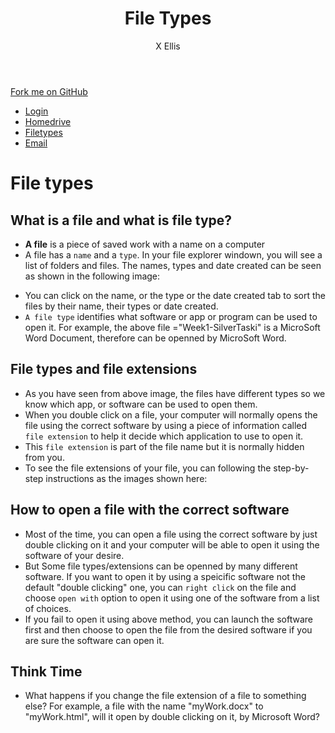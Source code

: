 #+STARTUP:indent
#+HTML_HEAD: <link rel="stylesheet" type="text/css" href="css/styles.css"/>
#+HTML_HEAD_EXTRA: <link href='http://fonts.googleapis.com/css?family=Ubuntu+Mono|Ubuntu' rel='stylesheet' type='text/css'>
#+HTML_HEAD_EXTRA: <script src="http://ajax.googleapis.com/ajax/libs/jquery/1.9.1/jquery.min.js" type="text/javascript"></script>
#+HTML_HEAD_EXTRA: <script src="js/navbar.js" type="text/javascript"></script>
#+HTML_HEAD_EXTRA: <script src="js/strikeThrough.js" type="text/javascript"></script>
#+OPTIONS: f:nil author:AUTHOR num:1 creator:AUTHOR timestamp:nil toc:nil html-style:nil html-postamble:nil
#+TITLE: File Types
#+AUTHOR: X Ellis

#+BEGIN_HTML
  <div class="github-fork-ribbon-wrapper left">
    <div class="github-fork-ribbon">
      <a href="https://github.com/digixc/8-CS-ProblemSolving">Fork me on GitHub</a>
    </div>
  </div>
<div id="stickyribbon">
    <ul>
      <li><a href="1_Lesson.html">Login</a></li>
      <li><a href="2_Lesson.html">Homedrive</a></li>
      <li><a href="3_Lesson.html">Filetypes</a></li>
      <li><a href="4_Lesson.html">Email</a></li>
    </ul>
  </div>
#+END_HTML
* COMMENT Use as a template
:PROPERTIES:
:HTML_CONTAINER_CLASS: activity
:END:
** Learn It
:PROPERTIES:
:HTML_CONTAINER_CLASS: learn
:END:

** Research It
:PROPERTIES:
:HTML_CONTAINER_CLASS: research
:END:

** Design It
:PROPERTIES:
:HTML_CONTAINER_CLASS: design
:END:

** Build It
:PROPERTIES:
:HTML_CONTAINER_CLASS: build
:END:

** Test It
:PROPERTIES:
:HTML_CONTAINER_CLASS: test
:END:

** Run It
:PROPERTIES:
:HTML_CONTAINER_CLASS: run
:END:

** Document It
:PROPERTIES:
:HTML_CONTAINER_CLASS: document
:END:

** Code It
:PROPERTIES:
:HTML_CONTAINER_CLASS: code
:END:

** Program It
:PROPERTIES:
:HTML_CONTAINER_CLASS: program
:END:

** Try It
:PROPERTIES:
:HTML_CONTAINER_CLASS: try
:END:

** Badge It
:PROPERTIES:
:HTML_CONTAINER_CLASS: badge
:END:

** Save It
:PROPERTIES:
:HTML_CONTAINER_CLASS: save
:END:
* File types
:PROPERTIES:
:HTML_CONTAINER_CLASS: activity
:END:

** What is a file and what is file type?
:PROPERTIES:
:HTML_CONTAINER_CLASS: learn
:END: 
- *A file* is a piece of saved work with a name on a computer 
- A file has a =name= and a =type=. In your file explorer windown, you will see a list of folders and files.  The names, types and date created can be seen as shown in the following image:
[[./img/fileTypes1.png]]
- You can click on the name, or the type or the date created tab to sort the files by their name, their types or date created.
- =A file type= identifies what software or app or program can be used to open it. For example, the above file ="Week1-SilverTaski" is a MicroSoft Word Document, therefore can be openned by MicroSoft Word.

** File types and file extensions
:PROPERTIES:
:HTML_CONTAINER_CLASS: learn
:END: 
- As you have seen from above image, the files have different types so we know which app, or software can be used to open them. 
- When you double click on a file, your computer will normally opens the file using the correct software by using a piece of information called =file extension= to help it decide which application to use to open it.
- This =file extension= is part of the file name but it is normally hidden from you. 
- To see the file extensions of your file, you can following the step-by-step instructions as the images shown here:
[[./img/fileExtensions.png]]
[[./img/fileExtension2.png]]


** How to open a file with the correct software
:PROPERTIES:
:HTML_CONTAINER_CLASS: learn
:END: 
 
- Most of the time, you can open a file using the correct software by just double clicking on it and your computer will be able to open it using the software of your desire.
- But Some file types/extensions can be openned by many different software.  If you want to open it by using a speicific software not the default "double clicking" one, you can =right click= on the file and choose =open with= option to open it using one of the software from a list of choices.
- If you fail to open it using above method, you can launch the software first and then choose to open the file from the desired software if you are sure the software can open it.
** Think Time
:PROPERTIES:
:HTML_CONTAINER_CLASS: try
:END: 
 - What happens if you change the file extension of a file to something else? For example, a file with the name "myWork.docx" to "myWork.html", will it open by double clicking on it, by Microsoft Word?
